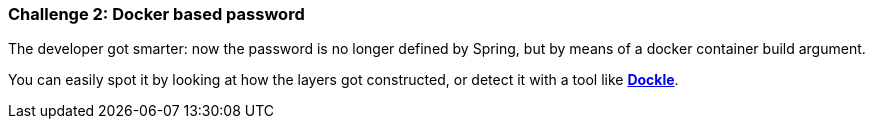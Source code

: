 === Challenge 2: Docker based password

The developer got smarter: now the password is no longer defined by Spring, but by means of a docker container build argument.

You can easily spot it by looking at how the layers got constructed, or detect it with a tool like https://github.com/goodwithtech/dockle[*Dockle*].